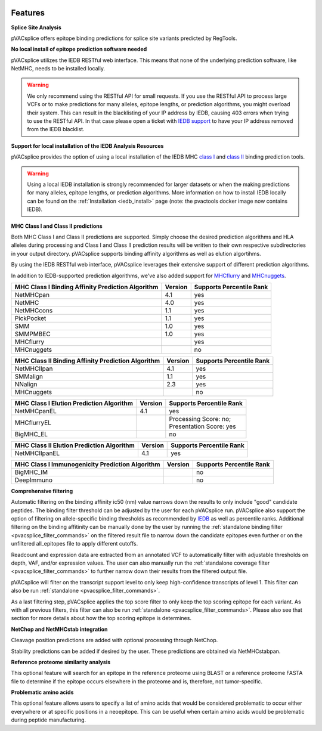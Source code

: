 .. image:: ../images/pVACsplice_logo_trans-bg_v4b.png
    :align: right
    :alt: pVACsplice logo
    :width: 175px

Features
========

**Splice Site Analysis**

pVACsplice offers epitope binding predictions for splice site variants
predicted by RegTools.

**No local install of epitope prediction software needed**

pVACsplice utilizes the IEDB RESTful web interface. This means that none of the underlying prediction software, like NetMHC, needs to be installed locally.

.. warning::
   We only recommend using the RESTful API for small requests. If you use the
   RESTful API to process large VCFs or to make predictions for many alleles,
   epitope lengths, or prediction algorithms, you might overload their system.
   This can result in the blacklisting of your IP address by IEDB, causing
   403 errors when trying to use the RESTful API. In that case please open
   a ticket with `IEDB support <http://help.iedb.org/>`_ to have your IP
   address removed from the IEDB blacklist.

**Support for local installation of the IEDB Analysis Resources**

pVACsplice provides the option of using a local installation of the IEDB MHC
`class I <http://tools.iedb.org/mhci/download/>`_ and `class II <http://tools.iedb.org/mhcii/download/>`_
binding prediction tools.

.. warning::
   Using a local IEDB installation is strongly recommended for larger datasets
   or when the making predictions for many alleles, epitope lengths, or
   prediction algorithms. More information on how to install IEDB locally can
   be found on the :ref:`Installation <iedb_install>` page (note: the pvactools 
   docker image now contains IEDB).

**MHC Class I and Class II predictions**

Both MHC Class I and Class II predictions are supported. Simply choose the desired
prediction algorithms and HLA alleles during processing and Class I and Class II
prediction results will be written to their own respective subdirectories in your
output directory. pVACsplice supports binding affinity algorithms as well as elution
algortihms.

By using the IEDB RESTful web interface, pVACsplice leverages their extensive support of different prediction algorithms.

In addition to IEDB-supported prediction algorithms, we've also added support
for `MHCflurry <http://www.biorxiv.org/content/early/2017/08/09/174243>`_ and
`MHCnuggets <http://karchinlab.org/apps/appMHCnuggets.html>`_.

================================================= ======= ========================
MHC Class I Binding Affinity Prediction Algorithm Version Supports Percentile Rank
================================================= ======= ========================
NetMHCpan                                         4.1     yes
NetMHC                                            4.0     yes
NetMHCcons                                        1.1     yes
PickPocket                                        1.1     yes
SMM                                               1.0     yes
SMMPMBEC                                          1.0     yes
MHCflurry                                                 yes
MHCnuggets                                                no
================================================= ======= ========================

================================================== ======= ========================
MHC Class II Binding Affinity Prediction Algorithm Version Supports Percentile Rank
================================================== ======= ========================
NetMHCIIpan                                        4.1     yes
SMMalign                                           1.1     yes
NNalign                                            2.3     yes
MHCnuggets                                                 no
================================================== ======= ========================

======================================== ======= ========================
MHC Class I Elution Prediction Algorithm Version Supports Percentile Rank
======================================== ======= ========================
NetMHCpanEL                              4.1     yes
MHCflurryEL                                      | Processing Score: no;
                                                 | Presentation Score: yes
BigMHC_EL                                        no
======================================== ======= ========================

========================================= ======= ========================
MHC Class II Elution Prediction Algorithm Version Supports Percentile Rank
========================================= ======= ========================
NetMHCIIpanEL                             4.1     yes
========================================= ======= ========================

=============================================== ======= ========================
MHC Class I Immunogenicity Prediction Algorithm Version Supports Percentile Rank
=============================================== ======= ========================
BigMHC_IM                                               no
DeepImmuno                                              no
=============================================== ======= ========================

**Comprehensive filtering**

Automatic filtering on the binding affinity ic50 (nm) value narrows down the results to only include
"good" candidate peptides. The binding filter threshold can be adjusted by the user for each
pVACsplice run. pVACsplice also support the option of filtering on allele-specific binding thresholds
as recommended by `IEDB <https://help.iedb.org/hc/en-us/articles/114094151811-Selecting-thresholds-cut-offs-for-MHC-class-I-and-II-binding-predictions>`_
as well as percentile ranks.
Additional filtering on the binding affitinity can be manually done by the user by running the
:ref:`standalone binding filter <pvacsplice_filter_commands>` on the filtered result file
to narrow down the candidate epitopes even further or on the unfiltered
all_epitopes file to apply different cutoffs.

Readcount and expression data are extracted from an annotated VCF to automatically filter with
adjustable thresholds on depth, VAF, and/or expression values. The user can also manually run
the :ref:`standalone coverage filter <pvacsplice_filter_commands>` to further narrow down their results
from the filtered output file.

pVACsplice will filter on the transcript support level to only keep high-confidence
transcripts of level 1. This filter can also be run :ref:`standalone
<pvacsplice_filter_commands>`.

As a last filtering step, pVACsplice applies the top score filter to only keep the top scoring epitope
for each variant. As with all previous filters, this filter can also be run
:ref:`standalone <pvacsplice_filter_commands>`. Please also see that section for more
details about how the top scoring epitope is determines.

**NetChop and NetMHCstab integration**

Cleavage position predictions are added with optional processing through NetChop.

Stability predictions can be added if desired by the user. These predictions are obtained via NetMHCstabpan.

**Reference proteome similarity analysis**

This optional feature will search for an epitope in the reference proteome
using BLAST or a reference proteome FASTA file to determine if the epitope occurs elsewhere in the proteome and
is, therefore, not tumor-specific.

**Problematic amino acids**

This optional feature allows users to specify a list of amino acids that would
be considered problematic to occur either everywhere or at specific positions
in a neoepitope. This can be useful when certain amino acids would be
problematic during peptide manufacturing.
